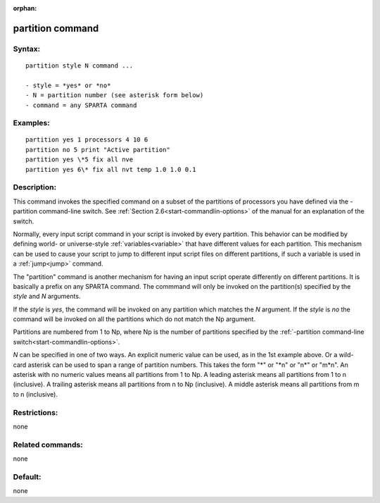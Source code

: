 
:orphan:

.. index:: partition

.. _partition:

.. _partition-command:

#################
partition command
#################

.. _partition-syntax:

*******
Syntax:
*******

::

   partition style N command ...

   - style = *yes* or *no*
   - N = partition number (see asterisk form below)
   - command = any SPARTA command

.. _partition-examples:

*********
Examples:
*********

::

   partition yes 1 processors 4 10 6
   partition no 5 print "Active partition"
   partition yes \*5 fix all nve
   partition yes 6\* fix all nvt temp 1.0 1.0 0.1

.. _partition-descriptio:

************
Description:
************

This command invokes the specified command on a subset of the
partitions of processors you have defined via the -partition
command-line switch.  See :ref:`Section 2.6<start-commandlin-options>` of
the manual for an explanation of the switch.

Normally, every input script command in your script is invoked by
every partition.  This behavior can be modified by defining world- or
universe-style :ref:`variables<variable>` that have different values
for each partition.  This mechanism can be used to cause your script
to jump to different input script files on different partitions, if
such a variable is used in a :ref:`jump<jump>` command.

The "partition" command is another mechanism for having an input
script operate differently on different partitions.  It is basically a
prefix on any SPARTA command.  The commmand will only be invoked on
the partition(s) specified by the *style* and *N* arguments.

If the *style* is *yes*, the command will be invoked on any partition
which matches the *N* argument.  If the *style* is *no* the command
will be invoked on all the partitions which do not match the Np
argument.

Partitions are numbered from 1 to Np, where Np is the number of
partitions specified by the :ref:`-partition command-line switch<start-commandlin-options>`.

*N* can be specified in one of two ways.  An explicit numeric value
can be used, as in the 1st example above.  Or a wild-card asterisk can
be used to span a range of partition numbers.  This takes the form "\*"
or "\*n" or "n\*" or "m\*n".  An asterisk with no numeric values means
all partitions from 1 to Np.  A leading asterisk means all partitions
from 1 to n (inclusive).  A trailing asterisk means all partitions
from n to Np (inclusive).  A middle asterisk means all partitions from
m to n (inclusive).

.. _partition-restrictio:

*************
Restrictions:
*************

none

.. _partition-related-commands:

*****************
Related commands:
*****************

none

.. _partition-default:

********
Default:
********

none

